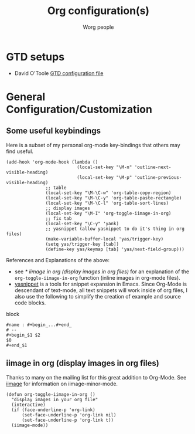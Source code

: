 #+OPTIONS:    H:3 num:nil toc:t \n:nil @:t ::t |:t ^:t -:t f:t *:t TeX:t LaTeX:t skip:nil d:(HIDE) tags:not-in-toc
#+STARTUP:    align fold nodlcheck hidestars oddeven lognotestate
#+SEQ_TODO:   TODO(t) INPROGRESS(i) WAITING(w@) | DONE(d) CANCELED(c@)
#+TAGS:       Write(w) Update(u) Fix(f) Check(c) 
#+TITLE:      Org configuration(s)
#+AUTHOR:     Worg people
#+EMAIL:      bzg AT altern DOT org
#+LANGUAGE:   en
#+PRIORITIES: A C B
#+CATEGORY:   worg

# This file is the default header for new Org files in Worg.  Feel free
# to tailor it to your needs.

* GTD setups

- David O'Toole [[file:../elisp/dto-org-gtd.el][GTD configuration file]]
  
* General Configuration/Customization

** Some useful keybindings

Here is a subset of my personal org-mode key-bindings that others may
find useful.

# please anyone else should feel free to edit/change/remove parts of
# this example

#+begin_example 
(add-hook 'org-mode-hook (lambda ()
                           (local-set-key "\M-n" 'outline-next-visible-heading)
                           (local-set-key "\M-p" 'outline-previous-visible-heading)
			   ;; table
			   (local-set-key "\M-\C-w" 'org-table-copy-region)
			   (local-set-key "\M-\C-y" 'org-table-paste-rectangle)
			   (local-set-key "\M-\C-l" 'org-table-sort-lines)
			   ;; display images
			   (local-set-key "\M-I" 'org-toggle-iimage-in-org)
			   ;; fix tab
			   (local-set-key "\C-y" 'yank)
			   ;; yasnippet (allow yasnippet to do it's thing in org files)
			   (make-variable-buffer-local 'yas/trigger-key)
			   (setq yas/trigger-key [tab])
			   (define-key yas/keymap [tab] 'yas/next-field-group)))
#+end_example

References and Explanations of the above:
- see [[* iimage in org (display images in org files)]] for an explanation
  of the =org-toggle-iimage-in-org= function (inline images in
  org-mode files).
- [[http://code.google.com/p/yasnippet/][yasnippet]] is a tools for snippet expansion in Emacs.  Since Org-Mode
  is descendant of text-mode, all text snippets will work inside of
  org files, I also use the following to simplify the creation of
  example and source code blocks.

block
#+begin_example 
#name : #+begin_...#+end_
# --
#+begin_$1 $2
$0
#+end_$1
#+end_example


** iimage in org (display images in org files)
Thanks to many on the mailing list for this great addition to
Org-Mode.  See [[http://www.netlaputa.ne.jp/~kose/Emacs/iimage.html][iimage]] for information on iimage-minor-mode.

#+begin_example 
(defun org-toggle-iimage-in-org ()
  "display images in your org file"
  (interactive)
  (if (face-underline-p 'org-link)
      (set-face-underline-p 'org-link nil)
      (set-face-underline-p 'org-link t))
  (iimage-mode))
#+end_example

